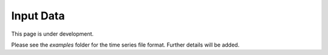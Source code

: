 Input Data
==========

This page is under development.

Please see the `examples` folder for the time series file format. Further
details will be added.
